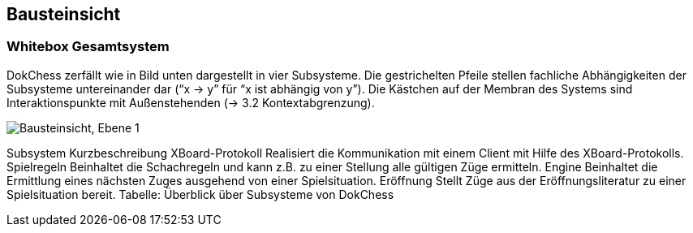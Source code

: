 [[section-building-block-view]]
== Bausteinsicht


//[role="arc42help"]
//****
//.Inhalt
//Diese Sicht zeigt die statische Zerlegung des Systems in Bausteine sowie deren Beziehungen.
//Beispiele für Bausteine sind unter anderem:

//* Module
//* Komponenten
//* Subsysteme
//* Klassen
//* Interfaces
//* Pakete
//* Bibliotheken
//* Frameworks
//* Schichten
//* Partitionen
//* Tiers
//* Funktionen
//* Makros
//* Operationen
//* Datenstrukturen
//* ...

//Diese Sicht sollte in jeder Architekturdokumentation vorhanden sein.
//In der Analogie zum Hausbau bildet die Bausteinsicht den _Grundrissplan_.

//.Motivation
//Behalten Sie den Überblick über den Quellcode, indem Sie die statische Struktur des Systems durch Abstraktion verständlich machen.

//Damit ermöglichen Sie Kommunikation auf abstrakterer Ebene, ohne zu viele Implementierungsdetails offenlegen zu müssen.

//.Form
//Die Bausteinsicht ist eine hierarchische Sammlung von Blackboxen und Whiteboxen (siehe Abbildung unten) und deren Beschreibungen.

//image:05_building_blocks-DE.png["Baustein Sichten"]

//*Ebene 1* ist die Whitebox-Beschreibung des Gesamtsystems, zusammen mit Blackbox-Beschreibungen der darin enthaltenen Bausteine.

//*Ebene 2* zoomt in einige Bausteine der Ebene 1 hinein.
//Sie enthält somit die Whitebox-Beschreibungen ausgewählter Bausteine der Ebene 1, jeweils zusammen mit Blackbox-Beschreibungen darin enthaltener Bausteine.

//*Ebene 3* zoomt in einige Bausteine der Ebene 2 hinein, usw.
//****

=== Whitebox Gesamtsystem

DokChess zerfällt wie in Bild unten dargestellt in vier Subsysteme. Die gestrichelten Pfeile stellen fachliche Abhängigkeiten der Subsysteme untereinander dar (“x -> y” für “x ist abhängig von y”). Die Kästchen auf der Membran des Systems sind Interaktionspunkte mit Außenstehenden (→ 3.2 Kontextabgrenzung).

image:Apollo_3_5_software_architecture.png["Bausteinsicht, Ebene 1"]


Subsystem	Kurzbeschreibung
XBoard-Protokoll	Realisiert die Kommunikation mit einem Client mit Hilfe des XBoard-Protokolls.
Spielregeln	Beinhaltet die Schachregeln und kann z.B. zu einer Stellung alle gültigen Züge ermitteln.
Engine	Beinhaltet die Ermittlung eines nächsten Zuges ausgehend von einer Spielsituation.
Eröffnung	Stellt Züge aus der Eröffnungsliteratur zu einer Spielsituation bereit.
Tabelle: Überblick über Subsysteme von DokChess

//[role="arc42help"]
//****
//An dieser Stelle beschreiben Sie die Zerlegung des Gesamtsystems anhand des nachfolgenden Whitebox-Templates.
//Dieses enthält:

//* Ein Übersichtsdiagramm
//* die Begründung dieser Zerlegung
//* Blackbox-Beschreibungen der hier enthaltenen Bausteine.
//Dafür haben Sie verschiedene Optionen:

//** in _einer_ Tabelle, gibt einen kurzen und pragmatischen Überblick über die enthaltenen Bausteine sowie deren Schnittstellen.
//** als Liste von Blackbox-Beschreibungen der Bausteine, gemäß dem Blackbox-Template (siehe unten).
//Diese Liste können Sie, je nach Werkzeug, etwa in Form von Unterkapiteln (Text), Unter-Seiten (Wiki) oder geschachtelten Elementen (Modellierungswerkzeug) darstellen.

//* (optional:) wichtige Schnittstellen, die nicht bereits im Blackbox-Template eines der Bausteine erläutert werden, aber für das Verständnis der Whitebox von zentraler Bedeutung sind.
//Aufgrund der vielfältigen Möglichkeiten oder Ausprägungen von Schnittstellen geben wir hierzu kein weiteres Template vor.
//Im schlimmsten Fall müssen Sie Syntax, Semantik, Protokolle, Fehlerverhalten, Restriktionen, Versionen, Qualitätseigenschaften, notwendige Kompatibilitäten und vieles mehr spezifizieren oder beschreiben.
//Im besten Fall kommen Sie mit Beispielen oder einfachen Signaturen zurecht.
//****

//_**<Übersichtsdiagramm>**_

//Begründung:: _<Erläuternder Text>_

//Enthaltene Bausteine:: _<Beschreibung der enthaltenen Bausteine (Blackboxen)>_

//Wichtige Schnittstellen:: _<Beschreibung wichtiger Schnittstellen>_

//[role="arc42help"]
//****
//Hier folgen jetzt Erläuterungen zu Blackboxen der Ebene 1.

//Falls Sie die tabellarische Beschreibung wählen, so werden Blackboxen darin nur mit Name und Verantwortung nach folgendem Muster beschrieben:

//[cols="1,2" options="header"]
//|===
//| **Name** | **Verantwortung**
//| _<Blackbox 1>_ | _<Text>_
//| _<Blackbox 2>_ | _<Text>_
//|===

//Falls Sie die ausführliche Liste von Blackbox-Beschreibungen wählen, beschreiben Sie jede wichtige Blackbox in einem eigenen Blackbox-Template.
//Dessen Überschrift ist jeweils der Namen dieser Blackbox.
//****

//==== <Name Blackbox 1>

//[role="arc42help"]
//****
//Beschreiben Sie die <Blackbox 1> anhand des folgenden Blackbox-Templates:

//* Zweck/Verantwortung
//* Schnittstelle(n), sofern diese nicht als eigenständige Beschreibungen herausgezogen sind.
//Hierzu gehören eventuell auch Qualitäts- und Leistungsmerkmale dieser Schnittstelle.
//* (Optional) Qualitäts-/Leistungsmerkmale der Blackbox, beispielsweise Verfügbarkeit, Laufzeitverhalten o. Ä.
//* (Optional) Ablageort/Datei(en)
//* (Optional) Erfüllte Anforderungen, falls Sie Traceability zu Anforderungen benötigen.
//* (Optional) Offene Punkte/Probleme/Risiken
//****

//_<Zweck/Verantwortung>_

//_<Schnittstelle(n)>_

//_<(Optional) Qualitäts-/Leistungsmerkmale>_

//_<(Optional) Ablageort/Datei(en)>_

//_<(Optional) Erfüllte Anforderungen>_

//_<(optional) Offene Punkte/Probleme/Risiken>_

//==== <Name Blackbox 2>

//_<Blackbox-Template>_

//==== <Name Blackbox n>

//_<Blackbox-Template>_


//==== <Name Schnittstelle 1>

//...

//==== <Name Schnittstelle m>

//=== Ebene 2

//[role="arc42help"]
//****
//Beschreiben Sie den inneren Aufbau (einiger) Bausteine aus Ebene 1 als Whitebox.

//Welche Bausteine Ihres Systems Sie hier beschreiben, müssen Sie selbst entscheiden.
//Bitte stellen Sie dabei Relevanz vor Vollständigkeit.
//Skizzieren Sie wichtige, überraschende, riskante, komplexe oder besonders volatile Bausteine.
//Normale, einfache oder standardisierte Teile sollten Sie weglassen.
//****

//==== Whitebox _<Baustein 1>_

//[role="arc42help"]
//****
//...zeigt das Innenleben von _Baustein 1_.
//****

//_<Whitebox-Template>_

//==== Whitebox _<Baustein 2>_

//_<Whitebox-Template>_

//...

//==== Whitebox _<Baustein m>_

//_<Whitebox-Template>_

//=== Ebene 3

//[role="arc42help"]
//****
//Beschreiben Sie den inneren Aufbau (einiger) Bausteine aus Ebene 2 als Whitebox.

//Bei tieferen Gliederungen der Architektur kopieren Sie diesen Teil von arc42 für die weiteren Ebenen.
//****

//==== Whitebox <_Baustein x.1_>

//[role="arc42help"]
//****
//...zeigt das Innenleben von _Baustein x.1_.
//****

//_<Whitebox-Template>_

//==== Whitebox <_Baustein x.2_>

//_<Whitebox-Template>_

//==== Whitebox <_Baustein y.1_>

//_<Whitebox-Template>_
